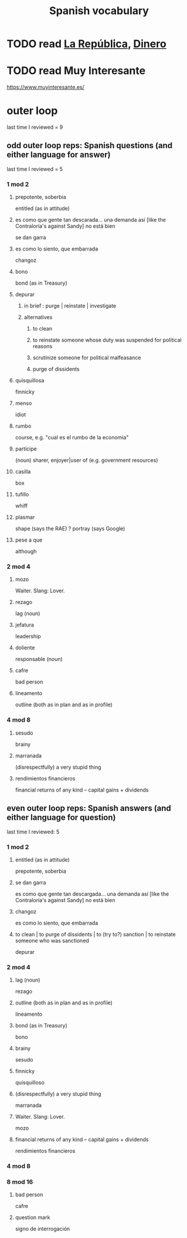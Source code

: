 :PROPERTIES:
:ID:       84b6c491-f0b4-44ab-9ffd-cf196d6a0220
:END:
#+title: Spanish vocabulary
* TODO read [[id:f9b8a577-563a-47c6-a77f-11892ec5ccd2][La República]], [[id:3d2019c3-635b-48b2-8128-8731562749ef][Dinero]]
* TODO read Muy Interesante
  https://www.muyinteresante.es/
* outer loop
  last time I reviewed = 9
** odd outer loop reps: Spanish questions (and either language for answer)
   last time I reviewed = 5
*** 1 mod 2
**** prepotente, soberbia
     entitled (as in attitude)
**** es como que gente tan descarada... una demanda así [like the Contraloría's against Sandy] no está bien
     se dan garra
**** es como lo siento, que embarrada
     changoz
**** bono
     bond (as in Treasury)
**** depurar
***** in brief : purge | reinstate | investigate
***** alternatives
****** to clean
****** to reinstate someone whose duty was suspended for political reasons
****** scrutinize someone for political malfeasance
****** purge of dissidents
**** quisquillosa
     finnicky
**** menso
     idiot
**** rumbo
     course, e.g. "cual es el rumbo de la economía"
**** partícipe
     (noun) sharer, enjoyer|user of (e.g. government resources)
**** casilla
     box
**** tufillo
     whiff
**** plasmar
     shape     (says the RAE)
     ? portray (says Google)
**** pese a que
     although
*** 2 mod 4
**** mozo
     Waiter.
     Slang: Lover.
**** rezago
     lag (noun)
**** jefatura
     leadership
**** doliente
     responsable (noun)
**** cafre
     bad person
**** lineamento
     outline (both as in plan and as in profile)
*** 4 mod 8
**** sesudo
     brainy
**** marranada
     (disrespectfully) a very stupid thing
**** rendimientos financieros
     financial returns of any kind -- capital gains + dividends
** even outer loop reps: Spanish answers (and either language for question)
   last time I reviewed: 5
*** 1 mod 2
**** entitled (as in attitude)
     prepotente, soberbia
**** se dan garra
     es como que gente tan descargada...
     una demanda así [like the Contraloría's against Sandy] no está bien
**** changoz
     es como lo siento, que embarrada
**** to clean | to purge of dissidents | to (try to?) sanction | to reinstate someone who was sanctioned
     depurar
*** 2 mod 4
**** lag (noun)
     rezago
**** outline (both as in plan and as in profile)
     lineamento
**** bond (as in Treasury)
     bono
**** brainy
     sesudo
**** finnicky
     quisquilloso
**** (disrespectfully) a very stupid thing
     marranada
**** Waiter. Slang: Lover.
     mozo
**** financial returns of any kind -- capital gains + dividends
     rendimientos financieros
*** 4 mod 8
*** 8 mod 16
**** bad person
     cafre
**** question mark
     signo de interrogación
